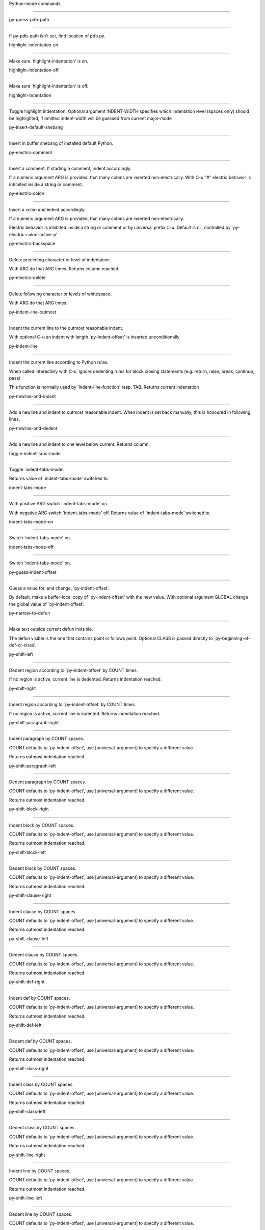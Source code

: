 Python-mode commands

====================

py-guess-pdb-path

-----------------

If py-pdb-path isn't set, find location of pdb.py. 

highlight-indentation-on

------------------------

Make sure `highlight-indentation' is on. 

highlight-indentation-off

-------------------------

Make sure `highlight-indentation' is off. 

highlight-indentation

---------------------

Toggle highlight indentation.
Optional argument INDENT-WIDTH specifies which indentation
level (spaces only) should be highlighted, if omitted
indent-width will be guessed from current major-mode

py-insert-default-shebang

-------------------------

Insert in buffer shebang of installed default Python. 

py-electric-comment

-------------------

Insert a comment. If starting a comment, indent accordingly.

If a numeric argument ARG is provided, that many colons are inserted
non-electrically.
With C-u "#" electric behavior is inhibited inside a string or comment.

py-electric-colon

-----------------

Insert a colon and indent accordingly.

If a numeric argument ARG is provided, that many colons are inserted
non-electrically.

Electric behavior is inhibited inside a string or
comment or by universal prefix C-u.
Default is nil, controlled by `py-electric-colon-active-p'

py-electric-backspace

---------------------

Delete preceding character or level of indentation.

With ARG do that ARG times.
Returns column reached. 

py-electric-delete

------------------

Delete following character or levels of whitespace.

With ARG do that ARG times. 

py-indent-line-outmost

----------------------

Indent the current line to the outmost reasonable indent.

With optional C-u an indent with length `py-indent-offset' is inserted unconditionally 

py-indent-line

--------------

Indent the current line according to Python rules.

When called interactivly with C-u, ignore dedenting rules for block closing statements
(e.g. return, raise, break, continue, pass)

This function is normally used by `indent-line-function' resp.
TAB.
Returns current indentation 

py-newline-and-indent

---------------------

Add a newline and indent to outmost reasonable indent.
When indent is set back manually, this is honoured in following lines. 

py-newline-and-dedent

---------------------

Add a newline and indent to one level below current.
Returns column. 

toggle-indent-tabs-mode

-----------------------

Toggle `indent-tabs-mode'.

Returns value of `indent-tabs-mode' switched to. 

indent-tabs-mode

----------------

With positive ARG switch `indent-tabs-mode' on.

With negative ARG switch `indent-tabs-mode' off.
Returns value of `indent-tabs-mode' switched to. 

indent-tabs-mode-on

-------------------

Switch `indent-tabs-mode' on. 

indent-tabs-mode-off

--------------------

Switch `indent-tabs-mode' on. 

py-guess-indent-offset

----------------------

Guess a value for, and change, `py-indent-offset'.

By default, make a buffer-local copy of `py-indent-offset' with the
new value.
With optional argument GLOBAL change the global value of `py-indent-offset'. 

py-narrow-to-defun

------------------

Make text outside current defun invisible.

The defun visible is the one that contains point or follows point.
Optional CLASS is passed directly to `py-beginning-of-def-or-class'.

py-shift-left

-------------

Dedent region according to `py-indent-offset' by COUNT times.

If no region is active, current line is dedented.
Returns indentation reached. 

py-shift-right

--------------

Indent region according to `py-indent-offset' by COUNT times.

If no region is active, current line is indented.
Returns indentation reached. 

py-shift-paragraph-right

------------------------

Indent paragraph by COUNT spaces.

COUNT defaults to `py-indent-offset',
use [universal-argument] to specify a different value.

Returns outmost indentation reached. 

py-shift-paragraph-left

-----------------------

Dedent paragraph by COUNT spaces.

COUNT defaults to `py-indent-offset',
use [universal-argument] to specify a different value.

Returns outmost indentation reached. 

py-shift-block-right

--------------------

Indent block by COUNT spaces.

COUNT defaults to `py-indent-offset',
use [universal-argument] to specify a different value.

Returns outmost indentation reached. 

py-shift-block-left

-------------------

Dedent block by COUNT spaces.

COUNT defaults to `py-indent-offset',
use [universal-argument] to specify a different value.

Returns outmost indentation reached. 

py-shift-clause-right

---------------------

Indent clause by COUNT spaces.

COUNT defaults to `py-indent-offset',
use [universal-argument] to specify a different value.

Returns outmost indentation reached. 

py-shift-clause-left

--------------------

Dedent clause by COUNT spaces.

COUNT defaults to `py-indent-offset',
use [universal-argument] to specify a different value.

Returns outmost indentation reached. 

py-shift-def-right

------------------

Indent def by COUNT spaces.

COUNT defaults to `py-indent-offset',
use [universal-argument] to specify a different value.

Returns outmost indentation reached. 

py-shift-def-left

-----------------

Dedent def by COUNT spaces.

COUNT defaults to `py-indent-offset',
use [universal-argument] to specify a different value.

Returns outmost indentation reached. 

py-shift-class-right

--------------------

Indent class by COUNT spaces.

COUNT defaults to `py-indent-offset',
use [universal-argument] to specify a different value.

Returns outmost indentation reached. 

py-shift-class-left

-------------------

Dedent class by COUNT spaces.

COUNT defaults to `py-indent-offset',
use [universal-argument] to specify a different value.

Returns outmost indentation reached. 

py-shift-line-right

-------------------

Indent line by COUNT spaces.

COUNT defaults to `py-indent-offset',
use [universal-argument] to specify a different value.

Returns outmost indentation reached. 

py-shift-line-left

------------------

Dedent line by COUNT spaces.

COUNT defaults to `py-indent-offset',
use [universal-argument] to specify a different value.

Returns outmost indentation reached. 

py-shift-statement-right

------------------------

Indent statement by COUNT spaces.

COUNT defaults to `py-indent-offset',
use [universal-argument] to specify a different value.

Returns outmost indentation reached. 

py-shift-statement-left

-----------------------

Dedent statement by COUNT spaces.

COUNT defaults to `py-indent-offset',
use [universal-argument] to specify a different value.

Returns outmost indentation reached. 

py-indent-region

----------------

Reindent a region of Python code.

The lines from the line containing the start of the current region up
to (but not including) the line containing the end of the region are
reindented.  If the first line of the region has a non-whitespace
character in the first column, the first line is left alone and the
rest of the region is reindented with respect to it.  Else the entire
region is reindented with respect to the (closest code or indenting
comment) statement immediately preceding the region.

This is useful when code blocks are moved or yanked, when enclosing
control structures are introduced or removed, or to reformat code
using a new value for the indentation offset.

If a numeric prefix argument is given, it will be used as the value of
the indentation offset.  Else the value of `py-indent-offset' will be
used.

Warning: The region must be consistently indented before this function
is called!  This function does not compute proper indentation from
scratch (that's impossible in Python), it merely adjusts the existing
indentation to be correct in context.

Warning: This function really has no idea what to do with
non-indenting comment lines, and shifts them as if they were indenting
comment lines.  Fixing this appears to require telepathy.

Special cases: whitespace is deleted from blank lines; continuation
lines are shifted by the same amount their initial line was shifted,
in order to preserve their relative indentation with respect to their
initial line; and comment lines beginning in column 1 are ignored.

py-beginning-of-paragraph-position

----------------------------------

Returns beginning of paragraph position. 

py-end-of-paragraph-position

----------------------------

Returns end of paragraph position. 

py-beginning-of-block-position

------------------------------

Returns beginning of block position. 

py-end-of-block-position

------------------------

Returns end of block position. 

py-beginning-of-clause-position

-------------------------------

Returns beginning of clause position. 

py-end-of-clause-position

-------------------------

Returns end of clause position. 

py-beginning-of-block-or-clause-position

----------------------------------------

Returns beginning of block-or-clause position. 

py-end-of-block-or-clause-position

----------------------------------

Returns end of block-or-clause position. 

py-beginning-of-def-position

----------------------------

Returns beginning of def position. 

py-end-of-def-position

----------------------

Returns end of def position. 

py-beginning-of-class-position

------------------------------

Returns beginning of class position. 

py-end-of-class-position

------------------------

Returns end of class position. 

py-beginning-of-def-or-class-position

-------------------------------------

Returns beginning of def-or-class position. 

py-end-of-def-or-class-position

-------------------------------

Returns end of def-or-class position. 

py-beginning-of-line-position

-----------------------------

Returns beginning of line position. 

py-end-of-line-position

-----------------------

Returns end of line position. 

py-beginning-of-statement-position

----------------------------------

Returns beginning of statement position. 

py-end-of-statement-position

----------------------------

Returns end of statement position. 

py-beginning-of-expression-position

-----------------------------------

Returns beginning of expression position. 

py-end-of-expression-position

-----------------------------

Returns end of expression position. 

py-beginning-of-minor-expression-position

-----------------------------------------

Returns beginning of minor-expression position. 

py-end-of-minor-expression-position

-----------------------------------

Returns end of minor-expression position. 

py-bounds-of-statement

----------------------

Returns bounds of statement at point.

With optional POSITION, a number, report bounds of statement at POSITION.
Returns a list, whose car is beg, cdr - end.

py-bounds-of-block

------------------

Returns bounds of block at point.

With optional POSITION, a number, report bounds of block at POSITION.
Returns a list, whose car is beg, cdr - end.

py-bounds-of-clause

-------------------

Returns bounds of clause at point.

With optional POSITION, a number, report bounds of clause at POSITION.
Returns a list, whose car is beg, cdr - end.

py-bounds-of-block-or-clause

----------------------------

Returns bounds of block-or-clause at point.

With optional POSITION, a number, report bounds of block-or-clause at POSITION.
Returns a list, whose car is beg, cdr - end.

py-bounds-of-def

----------------

Returns bounds of def at point.

With optional POSITION, a number, report bounds of def at POSITION.
Returns a list, whose car is beg, cdr - end.

py-bounds-of-class

------------------

Returns bounds of class at point.

With optional POSITION, a number, report bounds of class at POSITION.
Returns a list, whose car is beg, cdr - end.

py-bounds-of-region

-------------------

Returns bounds of region at point.

Returns a list, whose car is beg, cdr - end.

py-bounds-of-buffer

-------------------

Returns bounds of buffer at point.

With optional POSITION, a number, report bounds of buffer at POSITION.
Returns a list, whose car is beg, cdr - end.

py-bounds-of-expression

-----------------------

Returns bounds of expression at point.

With optional POSITION, a number, report bounds of expression at POSITION.
Returns a list, whose car is beg, cdr - end.

py-bounds-of-minor-expression

-----------------------------

Returns bounds of minor-expression at point.

With optional POSITION, a number, report bounds of minor-expression at POSITION.
Returns a list, whose car is beg, cdr - end.

py-bounds-of-declarations

-------------------------

Bounds of consecutive multitude of assigments resp. statements around point.

Indented same level, which don't open blocks.
Typically declarations resp. initialisations of variables following
a class or function definition.
See also py-bounds-of-statements 

py-beginning-of-declarations

----------------------------

Got to the beginning of assigments resp. statements in current level which don't open blocks.


py-end-of-declarations

----------------------

Got to the end of assigments resp. statements in current level which don't open blocks. 

py-declarations

---------------

Copy and mark assigments resp. statements in current level which don't open blocks or start with a keyword.

See also `py-statements', which is more general, taking also simple statements starting with a keyword. 

py-kill-declarations

--------------------

Delete variables declared in current level.

Store deleted variables in kill-ring 

py-bounds-of-statements

-----------------------

Bounds of consecutive multitude of statements around point.

Indented same level, which don't open blocks. 

py-beginning-of-statements

--------------------------

Got to the beginning of statements in current level which don't open blocks. 

py-end-of-statements

--------------------

Got to the end of statements in current level which don't open blocks. 

py-statements

-------------

Copy and mark simple statements in current level which don't open blocks.

More general than py-declarations, which would stop at keywords like a print-statement. 

py-kill-statements

------------------

Delete statements declared in current level.

Store deleted statements in kill-ring 

py-comment-region

-----------------

Like `comment-region' but uses double hash (`#') comment starter.

py-fill-paragraph

-----------------

Like M-q, but handle Python comments and strings.

If any of the current line is a comment, fill the comment or the
paragraph of it that point is in, preserving the comment's indentation
and initial `#'s.
If point is inside a string, narrow to that string and fill.


py-insert-super

---------------

Insert a function "super()" from current environment.

As example given in Python v3.1 documentation » The Python Standard Library »

class C(B):
    def method(self, arg):
        super().method(arg) # This does the same thing as:
                               # super(C, self).method(arg)

py-nesting-level

----------------

Accepts the output of `parse-partial-sexp'. 

py-compute-indentation

----------------------

Compute Python indentation.

When HONOR-BLOCK-CLOSE-P is non-nil, statements such as `return',
`raise', `break', `continue', and `pass' force one level of dedenting.

py-continuation-offset

----------------------

With numeric ARG different from 1 py-continuation-offset is set to that value; returns py-continuation-offset. 

py-indentation-of-statement

---------------------------

Returns the indenation of the statement at point. 

py-list-beginning-position

--------------------------

Return lists beginning position, nil if not inside.

Optional ARG indicates a start-position for `parse-partial-sexp'.

py-end-of-list-position

-----------------------

Return end position, nil if not inside.

Optional ARG indicates a start-position for `parse-partial-sexp'.

py-preceding-line-backslashed-p

-------------------------------

Return t if preceding line is a backslashed continuation line. 

py-current-line-backslashed-p

-----------------------------

Return t if current line is a backslashed continuation line. 

py-escaped

----------

Return t if char is preceded by an odd number of backslashes. 

py-in-triplequoted-string-p

---------------------------

Returns character address of start tqs-string, nil if not inside. 

py-in-string-p

--------------

Returns character address of start of string, nil if not inside. 

py-in-statement-p

-----------------

Returns list of beginning and end-position if inside.

Result is useful for booleans too: (when (py-in-statement-p)...)
will work.


py-beginning-of-expression-p

----------------------------

Returns position, if cursor is at the beginning of a expression, nil otherwise. 

py-beginning-of-partial-expression-p

------------------------------------

Returns position, if cursor is at the beginning of a expression, nil otherwise. 

py-beginning-of-statement-p

---------------------------

Returns position, if cursor is at the beginning of a statement, nil otherwise. 

py-statement-opens-block-p

--------------------------

Return position if the current statement opens a block
in stricter or wider sense.

For stricter sense specify regexp. 

py-statement-opens-clause-p

---------------------------

Return position if the current statement opens block or clause. 

py-statement-opens-block-or-clause-p

------------------------------------

Return position if the current statement opens block or clause. 

py-statement-opens-class-p

--------------------------

Return `t' if the statement opens a functions or class definition, nil otherwise. 

py-statement-opens-def-p

------------------------

Return `t' if the statement opens a functions or class definition, nil otherwise. 

py-statement-opens-def-or-class-p

---------------------------------

Return `t' if the statement opens a functions or class definition, nil otherwise. 

py-current-defun

----------------

Go to the outermost method or class definition in current scope.

Python value for `add-log-current-defun-function'.
This tells add-log.el how to find the current function/method/variable.
Returns name of class or methods definition, if found, nil otherwise.

See customizable variables `py-current-defun-show' and `py-current-defun-delay'.

py-sort-imports

---------------

Sort multiline imports.

Put point inside the parentheses of a multiline import and hit
M-x py-sort-imports to sort the imports lexicographically

empty-line-p

------------

Returns t if cursor is at an line with nothing but whitespace-characters, nil otherwise.

py-count-lines

--------------

Count lines in buffer, optional without given boundaries.
Ignores common region.

See http://debbugs.gnu.org/cgi/bugreport.cgi?bug=7115

py-which-function

-----------------

Return the name of the function or class, if curser is in, return nil otherwise. 

py-beginning-of-block

---------------------

Looks up for nearest opening block, i.e. compound statement

Returns position reached, if any, nil otherwise.

Referring python program structures see for example:
http://docs.python.org/reference/compound_stmts.html

py-beginning-of-if-block

------------------------

Looks up for nearest opening if-block, i.e. compound statement

Returns position reached, if any, nil otherwise.

Referring python program structures see for example:
http://docs.python.org/reference/compound_stmts.html

py-beginning-of-try-block

-------------------------

Looks up for nearest opening try-block, i.e. compound statement.

Returns position reached, if any, nil otherwise.

Referring python program structures see for example:
http://docs.python.org/reference/compound_stmts.html

py-end-of-block

---------------

Go to the end of a compound statement.

Returns position reached, if any, nil otherwise.

Referring python program structures see for example:
http://docs.python.org/reference/compound_stmts.html

py-beginning-of-block-or-clause

-------------------------------

Looks up for nearest opening clause or block.

With universal argument looks for next compound statements
i.e. blocks only.

Returns position reached, if any, nil otherwise.

Referring python program structures see for example:
http://docs.python.org/reference/compound_stmts.html

py-end-of-block-or-clause

-------------------------

Without arg, go to the end of a compound statement.

With arg , move point to end of clause at point.
Returns position reached, if any, nil otherwise.

Referring python program structures see for example:
http://docs.python.org/reference/compound_stmts.html

py-beginning-of-class

---------------------

Move point to start of next `class'.

See also `py-beginning-of-def-or-class'.
Returns position reached, if any, nil otherwise.

py-end-of-class

---------------

Move point beyond next method definition.

Returns position reached, if any, nil otherwise.

py-beginning-of-clause

----------------------

Looks up for nearest opening clause, i.e. a compound statements
subform.

Returns position reached, if any, nil otherwise.

Referring python program structures see for example:
http://docs.python.org/reference/compound_stmts.html

py-end-of-clause

----------------

Without arg, go to the end of a compound statement.

With arg , move point to end of clause at point.

Returns position reached, if any, nil otherwise.

Referring python program structures see for example:
http://docs.python.org/reference/compound_stmts.html

py-beginning-of-def

-------------------

Move point to start of `def'.

Returns position reached, if any, nil otherwise 

py-end-of-def

-------------

Move point beyond next method definition.

Returns position reached, if any, nil otherwise.

py-beginning-of-def-or-class

----------------------------

Move point to start of `def' or `class', whatever is next.

With optional universal arg CLASS, move to the beginn of class definition.
Returns position reached, if any, nil otherwise 

py-end-of-def-or-class

----------------------

Move point beyond next `def' or `class' definition.

With optional universal arg, move to the end of class exclusively.
Returns position reached, if any, nil otherwise.

py-beginning-of-expression

--------------------------

Go to the beginning of a compound python expression.

A a compound python expression might be concatenated by "." operator, thus composed by minor python expressions.

Expression here is conceived as the syntactical component of a statement in Python. See http://docs.python.org/reference
Operators however are left aside resp. limit py-expression designed for edit-purposes.


py-end-of-expression

--------------------

Go to the end of a compound python expression.

A a compound python expression might be concatenated by "." operator, thus composed by minor python expressions.

Expression here is conceived as the syntactical component of a statement in Python. See http://docs.python.org/reference

Operators however are left aside resp. limit py-expression designed for edit-purposes. 

py-beginning-of-partial-expression

----------------------------------

Go to the beginning of a minor python expression.

"." operators delimit a minor expression on their level.
Expression here is conceived as the syntactical component of a statement in Python. See http://docs.python.org/reference
Operators however are left aside resp. limit py-expression designed for edit-purposes. 

py-end-of-partial-expression

----------------------------

Go to the end of a minor python expression.

"." operators delimit a minor expression on their level.
Expression here is conceived as the syntactical component of a statement in Python. See http://docs.python.org/reference
Operators however are left aside resp. limit py-expression designed for edit-purposes. 

py-beginning-of-statement

-------------------------

Go to the initial line of a simple statement.

For beginning of compound statement use py-beginning-of-block.
For beginning of clause py-beginning-of-clause.

Referring python program structures see for example:
http://docs.python.org/reference/compound_stmts.html


py-end-of-statement

-------------------

Go to the last char of current statement.

To go just beyond the final line of the current statement, use `py-down-statement-lc'. 

py-goto-statement-below

-----------------------

Goto beginning of next statement. 

py-mark-expression

------------------

Mark expression at point.

Returns beginning and end positions of marked area, a cons. 

py-mark-partial-expression

--------------------------

Mark partial-expression at point.

Returns beginning and end positions of marked area, a cons.
"." operators delimit a partial-expression expression on it's level, that's the difference to compound expressions. 

py-mark-statement

-----------------

Mark statement at point.

Returns beginning and end positions of marked area, a cons. 

py-mark-block

-------------

Mark block at point.

Returns beginning and end positions of marked area, a cons. 

py-mark-block-or-clause

-----------------------

Mark block-or-clause at point.

Returns beginning and end positions of marked area, a cons. 

py-mark-def-or-class

--------------------

Mark def-or-class at point.

With universal argument or `py-mark-decorators' set to `t' decorators are marked too.
Returns beginning and end positions of marked area, a cons.

py-mark-class

-------------

Mark class at point.

With universal argument or `py-mark-decorators' set to `t' decorators are marked too.
Returns beginning and end positions of marked area, a cons.

py-mark-def

-----------

Mark def at point.

With universal argument or `py-mark-decorators' set to `t' decorators are marked too.
Returns beginning and end positions of marked area, a cons.

py-mark-clause

--------------

Mark clause at point.

Returns beginning and end positions of marked area, a cons. 

py-beginning-of-decorator

-------------------------

Go to the beginning of a decorator.

Returns position if succesful 

py-end-of-decorator

-------------------

Go to the end of a decorator.

Returns position if succesful 

py-copy-expression

------------------

Mark expression at point.

Returns beginning and end positions of marked area, a cons. 

py-copy-partial-expression

--------------------------

Mark partial-expression at point.

Returns beginning and end positions of marked area, a cons.

"." operators delimit a partial-expression expression on it's level, that's the difference to compound expressions.

Given the function below, `py-partial-expression'
called at pipe symbol would copy and return:

def usage():
    print """Usage: %s
    ....""" % (
        os.path.basename(sys.argv[0]))
------------|-------------------------
==> path

        os.path.basename(sys.argv[0]))
------------------|-------------------
==> basename(sys.argv[0]))

        os.path.basename(sys.argv[0]))
--------------------------|-----------
==> sys

        os.path.basename(sys.argv[0]))
------------------------------|-------
==> argv[0]

while `py-expression' would copy and return

(
 os.path.basename(sys.argv[0]))

;;;;;

Also for existing commands a shorthand is defined:

(defalias 'py-statement 'py-copy-statement)

py-copy-statement

-----------------

Mark statement at point.

Returns beginning and end positions of marked area, a cons. 

py-copy-block

-------------

Mark block at point.

Returns beginning and end positions of marked area, a cons. 

py-copy-block-or-clause

-----------------------

Mark block-or-clause at point.

Returns beginning and end positions of marked area, a cons. 

py-copy-def

-----------

Mark def at point.

With universal argument or `py-mark-decorators' set to `t' decorators are copied too.
Returns beginning and end positions of marked area, a cons.

py-copy-def-or-class

--------------------

Mark def-or-class at point.

With universal argument or `py-mark-decorators' set to `t' decorators are copied too.
Returns beginning and end positions of marked area, a cons.

py-copy-class

-------------

Mark class at point.

With universal argument or `py-mark-decorators' set to `t' decorators are copied too.
Returns beginning and end positions of marked area, a cons.

py-copy-clause

--------------

Mark clause at point.
  Returns beginning and end positions of marked area, a cons. 

py-kill-expression

------------------

Delete expression at point.
  Stores data in kill ring. Might be yanked back using `C-y'. 

py-kill-partial-expression

--------------------------

Delete partial-expression at point.
  Stores data in kill ring. Might be yanked back using `C-y'.

"." operators delimit a partial-expression expression on it's level, that's the difference to compound expressions.

py-kill-statement

-----------------

Delete statement at point.

Stores data in kill ring. Might be yanked back using `C-y'. 

py-kill-block

-------------

Delete block at point.

Stores data in kill ring. Might be yanked back using `C-y'. 

py-kill-block-or-clause

-----------------------

Delete block-or-clause at point.

Stores data in kill ring. Might be yanked back using `C-y'. 

py-kill-def-or-class

--------------------

Delete def-or-class at point.

Stores data in kill ring. Might be yanked back using `C-y'. 

py-kill-class

-------------

Delete class at point.

Stores data in kill ring. Might be yanked back using `C-y'. 

py-kill-def

-----------

Delete def at point.

Stores data in kill ring. Might be yanked back using `C-y'. 

py-kill-clause

--------------

Delete clause at point.

Stores data in kill ring. Might be yanked back using `C-y'. 

py-forward-line

---------------

Goes to end of line after forward move.

Travels right-margin comments. 

py-beginning-of-comment

-----------------------

Go to the beginning of current line's comment, if any. 

py-leave-comment-or-string-backward

-----------------------------------

If inside a comment or string, leave it backward. 

py-beginning-of-list-pps

------------------------

Go to the beginning of a list.
Optional ARG indicates a start-position for `parse-partial-sexp'.
Return beginning position, nil if not inside.

py-down-block-lc

----------------

Goto beginning of line following end of block.

Returns position reached, if successful, nil otherwise.

"-lc" stands for "left-corner" - a complementary command travelling left, whilst `py-end-of-block' stops at right corner.

See also `py-down-block': down from current definition to next beginning of block below. 

py-down-clause-lc

-----------------

Goto beginning of line following end of clause.

Returns position reached, if successful, nil otherwise.

"-lc" stands for "left-corner" - a complementary command travelling left, whilst `py-end-of-clause' stops at right corner.

See also `py-down-clause': down from current definition to next beginning of clause below. 

py-down-def-lc

--------------

Goto beginning of line following end of def.

Returns position reached, if successful, nil otherwise.

"-lc" stands for "left-corner" - a complementary command travelling left, whilst `py-end-of-def' stops at right corner.

See also `py-down-def': down from current definition to next beginning of def below. 

py-down-class-lc

----------------

Goto beginning of line following end of class.

Returns position reached, if successful, nil otherwise.

"-lc" stands for "left-corner" - a complementary command travelling left, whilst `py-end-of-class' stops at right corner.

See also `py-down-class': down from current definition to next beginning of class below. 

py-down-statement-lc

--------------------

Goto beginning of line following end of statement.

Returns position reached, if successful, nil otherwise.

"-lc" stands for "left-corner" - a complementary command travelling left, whilst `py-end-of-statement' stops at right corner.

See also `py-down-statement': down from current definition to next beginning of statement below. 

py-down-statement

-----------------

Go to the beginning of next statement below in buffer.

Returns indentation if statement found, nil otherwise. 

py-down-block

-------------

Go to the beginning of next block below in buffer.

Returns indentation if block found, nil otherwise. 

py-down-clause

--------------

Go to the beginning of next clause below in buffer.

Returns indentation if clause found, nil otherwise. 

py-down-block-or-clause

-----------------------

Go to the beginning of next block-or-clause below in buffer.

Returns indentation if block-or-clause found, nil otherwise. 

py-down-def

-----------

Go to the beginning of next function definition below in buffer.

Returns indentation if found, nil otherwise. 

py-down-class

-------------

Go to the beginning of next class below in buffer.

Returns indentation if class found, nil otherwise. 

py-down-def-or-class

--------------------

Go to the beginning of next def-or-class below in buffer.

Returns indentation if def-or-class found, nil otherwise. 

py-forward-into-nomenclature

----------------------------

Move forward to end of a nomenclature section or word.

With C-u (programmatically, optional argument ARG), do it that many times.

A `nomenclature' is a fancy way of saying AWordWithMixedCaseNotUnderscores.

py-backward-into-nomenclature

-----------------------------

Move backward to beginning of a nomenclature section or word.

With optional ARG, move that many times.  If ARG is negative, move
forward.

A `nomenclature' is a fancy way of saying AWordWithMixedCaseNotUnderscores.

match-paren

-----------

Go to the matching brace, bracket or parenthesis if on its counterpart.

Otherwise insert the character, the key is assigned to, here `%'.
With universal arg  insert a `%'. 

py-toggle-execute-keep-temporary-file-p

---------------------------------------

Toggle py-execute-keep-temporary-file-p 

py-guess-default-python

-----------------------

Defaults to "python", if guessing didn't succeed. 

py-set-shell-completion-environment

-----------------------------------

Sets `...-completion-command-string' and `py-complete-function'. 

py-set-ipython-completion-command-string

----------------------------------------

Set and return `ipython-completion-command-string'. 

py-set-python-shell-keys

------------------------

 

py-shell-dedicated

------------------

Start an interactive Python interpreter in another window.

With optional C-u user is prompted by
`py-choose-shell' for command and options to pass to the Python
interpreter.


py-shell

--------

Start an interactive Python interpreter in another window.

With optional C-u user is prompted by
`py-choose-shell' for command and options to pass to the Python
interpreter.
Returns variable `py-process-name' used by function `get-process'.
Optional string PYSHELLNAME overrides default `py-shell-name'.
Optional symbol SWITCH ('switch/'noswitch) precedes `py-shell-switch-buffers-on-execute'


python

------

Start an Python interpreter.

Optional C-u prompts for options to pass to the Python interpreter. See `py-python-command-args'.
   Optional DEDICATED SWITCH are provided for use from programs. 

ipython

-------

Start an IPython interpreter.

Optional C-u prompts for options to pass to the IPython interpreter. See `py-python-command-args'.
   Optional DEDICATED SWITCH are provided for use from programs. 

python3

-------

Start an Python3 interpreter.

Optional C-u prompts for options to pass to the Python3 interpreter. See `py-python-command-args'.
   Optional DEDICATED SWITCH are provided for use from programs. 

python2

-------

Start an Python2 interpreter.

Optional C-u prompts for options to pass to the Python2 interpreter. See `py-python-command-args'.
   Optional DEDICATED SWITCH are provided for use from programs. 

python2\.7

----------

Start an Python2.7 interpreter.

Optional C-u prompts for options to pass to the Python2.7 interpreter. See `py-python-command-args'.
   Optional DEDICATED SWITCH are provided for use from programs. 

jython

------

Start an Jython interpreter.

Optional C-u prompts for options to pass to the Jython interpreter. See `py-python-command-args'.
   Optional DEDICATED SWITCH are provided for use from programs. 

python3\.2

----------

Start an Python3.2 interpreter.

Optional C-u prompts for options to pass to the Python3.2 interpreter. See `py-python-command-args'.
   Optional DEDICATED SWITCH are provided for use from programs. 

python-dedicated

----------------

Start an unique Python interpreter in another window.

Optional C-u prompts for options to pass to the Python interpreter. See `py-python-command-args'.

ipython-dedicated

-----------------

Start an unique IPython interpreter in another window.

Optional C-u prompts for options to pass to the IPython interpreter. See `py-python-command-args'.

python3-dedicated

-----------------

Start an unique Python3 interpreter in another window.

Optional C-u prompts for options to pass to the Python3 interpreter. See `py-python-command-args'.

python2-dedicated

-----------------

Start an unique Python2 interpreter in another window.

Optional C-u prompts for options to pass to the Python2 interpreter. See `py-python-command-args'.

python2\.7-dedicated

--------------------

Start an unique Python2.7 interpreter in another window.

Optional C-u prompts for options to pass to the Python2.7 interpreter. See `py-python-command-args'.

jython-dedicated

----------------

Start an unique Jython interpreter in another window.

Optional C-u prompts for options to pass to the Jython interpreter. See `py-python-command-args'.

python3\.2-dedicated

--------------------

Start an unique Python3.2 interpreter in another window.

Optional C-u prompts for options to pass to the Python3.2 interpreter. See `py-python-command-args'.

python-switch

-------------

Switch to Python interpreter in another window.

Optional C-u prompts for options to pass to the Python interpreter. See `py-python-command-args'.

ipython-switch

--------------

Switch to IPython interpreter in another window.

Optional C-u prompts for options to pass to the IPython interpreter. See `py-python-command-args'.

python3-switch

--------------

Switch to Python3 interpreter in another window.

Optional C-u prompts for options to pass to the Python3 interpreter. See `py-python-command-args'.

python2-switch

--------------

Switch to Python2 interpreter in another window.

Optional C-u prompts for options to pass to the Python2 interpreter. See `py-python-command-args'.

python2\.7-switch

-----------------

Switch to Python2.7 interpreter in another window.

Optional C-u prompts for options to pass to the Python2.7 interpreter. See `py-python-command-args'.

jython-switch

-------------

Switch to Jython interpreter in another window.

Optional C-u prompts for options to pass to the Jython interpreter. See `py-python-command-args'.

python3\.2-switch

-----------------

Switch to Python3.2 interpreter in another window.

Optional C-u prompts for options to pass to the Python3.2 interpreter. See `py-python-command-args'.

python-no-switch

----------------

Open an Python interpreter in another window, but do not switch to it.

Optional C-u prompts for options to pass to the Python interpreter. See `py-python-command-args'.

ipython-no-switch

-----------------

Open an IPython interpreter in another window, but do not switch to it.

Optional C-u prompts for options to pass to the IPython interpreter. See `py-python-command-args'.

python3-no-switch

-----------------

Open an Python3 interpreter in another window, but do not switch to it.

Optional C-u prompts for options to pass to the Python3 interpreter. See `py-python-command-args'.

python2-no-switch

-----------------

Open an Python2 interpreter in another window, but do not switch to it.

Optional C-u prompts for options to pass to the Python2 interpreter. See `py-python-command-args'.

python2\.7-no-switch

--------------------

Open an Python2.7 interpreter in another window, but do not switch to it.

Optional C-u prompts for options to pass to the Python2.7 interpreter. See `py-python-command-args'.

jython-no-switch

----------------

Open an Jython interpreter in another window, but do not switch to it.

Optional C-u prompts for options to pass to the Jython interpreter. See `py-python-command-args'.

python3\.2-no-switch

--------------------

Open an Python3.2 interpreter in another window, but do not switch to it.

Optional C-u prompts for options to pass to the Python3.2 interpreter. See `py-python-command-args'.

python-switch-dedicated

-----------------------

Switch to an unique Python interpreter in another window.

Optional C-u prompts for options to pass to the Python interpreter. See `py-python-command-args'.

ipython-switch-dedicated

------------------------

Switch to an unique IPython interpreter in another window.

Optional C-u prompts for options to pass to the IPython interpreter. See `py-python-command-args'.

python3-switch-dedicated

------------------------

Switch to an unique Python3 interpreter in another window.

Optional C-u prompts for options to pass to the Python3 interpreter. See `py-python-command-args'.

python2-switch-dedicated

------------------------

Switch to an unique Python2 interpreter in another window.

Optional C-u prompts for options to pass to the Python2 interpreter. See `py-python-command-args'.

python2\.7-switch-dedicated

---------------------------

Switch to an unique Python2.7 interpreter in another window.

Optional C-u prompts for options to pass to the Python2.7 interpreter. See `py-python-command-args'.

jython-switch-dedicated

-----------------------

Switch to an unique Jython interpreter in another window.

Optional C-u prompts for options to pass to the Jython interpreter. See `py-python-command-args'.

python3\.2-switch-dedicated

---------------------------

Switch to an unique Python3.2 interpreter in another window.

Optional C-u prompts for options to pass to the Python3.2 interpreter. See `py-python-command-args'.

py-which-execute-file-command

-----------------------------

Return the command appropriate to Python version.

Per default it's "(format "execfile(r'%s') # PYTHON-MODE\n" filename)" for Python 2 series.

py-execute-region-no-switch

---------------------------

Send the region to a Python interpreter.

Ignores setting of `py-shell-switch-buffers-on-execute', buffer with region stays current.
 

py-execute-region-switch

------------------------

Send the region to a Python interpreter.

Ignores setting of `py-shell-switch-buffers-on-execute', output-buffer will being switched to.


py-execute-region

-----------------

Send the region to a Python interpreter.

When called with M-x univeral-argument, execution through `default-value' of `py-shell-name' is forced.
When called with M-x univeral-argument followed by a number different from 4 and 1, user is prompted to specify a shell. This might be the name of a system-wide shell or include the path to a virtual environment.

When called from a programm, it accepts a string specifying a shell which will be forced upon execute as argument.

Optional arguments DEDICATED (boolean) and SWITCH (symbols 'noswitch/'switch)


py-execute-region-default

-------------------------

Send the region to the systems default Python interpreter.
See also `py-execute-region'. 

py-execute-region-dedicated

---------------------------

Get the region processed by an unique Python interpreter.

When called with M-x univeral-argument, execution through `default-value' of `py-shell-name' is forced.
When called with M-x univeral-argument followed by a number different from 4 and 1, user is prompted to specify a shell. This might be the name of a system-wide shell or include the path to a virtual environment.

When called from a programm, it accepts a string specifying a shell which will be forced upon execute as argument. 

py-execute-region-default-dedicated

-----------------------------------

Send the region to an unique shell of systems default Python. 

py-execute-string

-----------------

Send the argument STRING to a Python interpreter.

See also `py-execute-region'. 

py-execute-string-dedicated

---------------------------

Send the argument STRING to an unique Python interpreter.

See also `py-execute-region'. 

py-shell-command-on-region

--------------------------

Execute region in a shell.

Avoids writing to temporary files.

Caveat: Can't be used for expressions containing
Unicode strings like u'\xA9' 

py-ipython-shell-command-on-region

----------------------------------

Execute region in a shell.

Avoids writing to temporary files.

Caveat: Can't be used for expressions containing
Unicode strings like u'\xA9' 

py-send-region-ipython

----------------------

Execute the region through an ipython shell. 

ipython-send-and-indent

-----------------------

Send the current line to IPython, and calculate the indentation for
the next line.

py-execute-region-in-shell

--------------------------

Execute the region in a Python shell. 

py-fetch-py-master-file

-----------------------

Lookup if a `py-master-file' is specified.

See also doku of variable `py-master-file' 

py-execute-import-or-reload

---------------------------

Import the current buffer's file in a Python interpreter.

If the file has already been imported, then do reload instead to get
the latest version.

If the file's name does not end in ".py", then do execfile instead.

If the current buffer is not visiting a file, do `py-execute-buffer'
instead.

If the file local variable `py-master-file' is non-nil, import or
reload the named file instead of the buffer's file.  The file may be
saved based on the value of `py-execute-import-or-reload-save-p'.

See also `M-x py-execute-region'.

This may be preferable to `M-x py-execute-buffer' because:

 - Definitions stay in their module rather than appearing at top
   level, where they would clutter the global namespace and not affect
   uses of qualified names (MODULE.NAME).

 - The Python debugger gets line number information about the functions.

py-execute-buffer-dedicated

---------------------------

Send the contents of the buffer to a unique Python interpreter.

If the file local variable `py-master-file' is non-nil, execute the
named file instead of the buffer's file.

If a clipping restriction is in effect, only the accessible portion of the buffer is sent. A trailing newline will be supplied if needed.

With M-x univeral-argument user is prompted to specify another then default shell.
See also `M-x py-execute-region'. 

py-execute-buffer-switch

------------------------

Send the contents of the buffer to a Python interpreter and switches to output.

If the file local variable `py-master-file' is non-nil, execute the
named file instead of the buffer's file.
If there is a *Python* process buffer, it is used.
If a clipping restriction is in effect, only the accessible portion of the buffer is sent. A trailing newline will be supplied if needed.

With M-x univeral-argument user is prompted to specify another then default shell.
See also `M-x py-execute-region'. 

py-execute-buffer-dedicated-switch

----------------------------------

Send the contents of the buffer to an unique Python interpreter.

Ignores setting of `py-shell-switch-buffers-on-execute'.
If the file local variable `py-master-file' is non-nil, execute the
named file instead of the buffer's file.

If a clipping restriction is in effect, only the accessible portion of the buffer is sent. A trailing newline will be supplied if needed.

With M-x univeral-argument user is prompted to specify another then default shell.
See also `M-x py-execute-region'. 

py-execute-buffer

-----------------

Send the contents of the buffer to a Python interpreter.

If the file local variable `py-master-file' is non-nil, execute the
named file instead of the buffer's file.
If there is a *Python* process buffer, it is used.
If a clipping restriction is in effect, only the accessible portion of the buffer is sent. A trailing newline will be supplied if needed.

With M-x univeral-argument user is prompted to specify another then default shell.

When called from a programm, it accepts a string specifying a shell which will be forced upon execute as argument.

Optional arguments DEDICATED (boolean) and SWITCH (symbols 'noswitch/'switch) 

py-execute-buffer-no-switch

---------------------------

Send the contents of the buffer to a Python interpreter but don't switch to output.

If the file local variable `py-master-file' is non-nil, execute the
named file instead of the buffer's file.
If there is a *Python* process buffer, it is used.
If a clipping restriction is in effect, only the accessible portion of the buffer is sent. A trailing newline will be supplied if needed.

With M-x univeral-argument user is prompted to specify another then default shell.
See also `M-x py-execute-region'. 

py-execute-defun

----------------

Send the current defun (class or method) to the inferior Python process.

py-process-file

---------------

Process "python filename".

Optional OUTPUT-BUFFER and ERROR-BUFFER might be given. 

py-exec-execfile-region

-----------------------

Execute the region in a Python interpreter. 

py-exec-execfile

----------------

Process "python filename",
Optional OUTPUT-BUFFER and ERROR-BUFFER might be given.')


py-execute-block

----------------

Send python-form at point as is to Python interpreter. 

py-execute-block-or-clause

--------------------------

Send python-form at point as is to Python interpreter. 

py-execute-class

----------------

Send python-form at point as is to Python interpreter. 

py-execute-clause

-----------------

Send python-form at point as is to Python interpreter. 

py-execute-def

--------------

Send python-form at point as is to Python interpreter. 

py-execute-def-or-class

-----------------------

Send python-form at point as is to Python interpreter. 

py-execute-expression

---------------------

Send python-form at point as is to Python interpreter. 

py-execute-partial-expression

-----------------------------

Send python-form at point as is to Python interpreter. 

py-execute-statement

--------------------

Send python-form at point as is to Python interpreter. 

py-execute-file

---------------



py-down-exception

-----------------

Go to the next line down in the traceback.

With M-x univeral-argument (programmatically, optional argument
BOTTOM), jump to the bottom (innermost) exception in the exception
stack.

py-up-exception

---------------

Go to the previous line up in the traceback.

With C-u (programmatically, optional argument TOP)
jump to the top (outermost) exception in the exception stack.

py-output-buffer-filter

-----------------------

Clear output buffer from py-shell-input prompt etc. 

py-send-string

--------------

Evaluate STRING in inferior Python process.

py-pdbtrack-toggle-stack-tracking

---------------------------------

Set variable `py-pdbtrack-do-tracking-p'. 

turn-on-pdbtrack

----------------



turn-off-pdbtrack

-----------------



py-fetch-docu

-------------

Lookup in current buffer for the doku for the symbol at point.

Useful for newly defined symbol, not known to python yet. 

py-find-imports

---------------

Find top-level imports, updating `python-imports'.

python-find-imports

-------------------

Find top-level imports, updating `python-imports'.

py-describe-symbol

------------------

Print help on symbol at point. 

py-describe-mode

----------------

Dump long form of Python-mode docs.

py-find-function

----------------

Find source of definition of function NAME.

Interactively, prompt for name.

py-update-imports

-----------------

Returns `python-imports'.

Imports done are displayed in message buffer. 

py-indent-forward-line

----------------------

Indent and move one line forward to next indentation.
Returns column of line reached.

If `py-kill-empty-line' is non-nil, delete an empty line.
When closing a form, use py-close-block et al, which will move and indent likewise.
With M-x universal argument just indent.


py-dedent-forward-line

----------------------

Dedent line and move one line forward. 

py-dedent

---------

Dedent line according to `py-indent-offset'.

With arg, do it that many times.
If point is between indent levels, dedent to next level.
Return indentation reached, if dedent done, nil otherwise.

Affected by `py-dedent-keep-relative-column'. 

py-close-def

------------

Set indent level to that of beginning of function definition.

If final line isn't empty and `py-close-block-provides-newline' non-nil, insert a newline. 

py-close-class

--------------

Set indent level to that of beginning of class definition.

If final line isn't empty and `py-close-block-provides-newline' non-nil, insert a newline. 

py-close-clause

---------------

Set indent level to that of beginning of clause definition.

If final line isn't empty and `py-close-block-provides-newline' non-nil, insert a newline. 

py-close-block

--------------

Set indent level to that of beginning of block definition.

If final line isn't empty and `py-close-block-provides-newline' non-nil, insert a newline. 

py-class-at-point

-----------------

Return class definition as string.

With interactive call, send it to the message buffer too. 

py-match-paren

--------------

Go to the matching brace, bracket or parenthesis if on its counterpart.

Otherwise insert the character, the key is assigned to, here `%'.
With universal arg  insert a `%'. 

eva

---

Put "eval(...)" forms around strings at point. 

pst-here

--------

Kill previous "pdb.set_trace()" and insert it at point. 

py-printform-insert

-------------------

Inserts a print statement out of current `(car kill-ring)' by default, inserts ARG instead if delivered. 

py-line-to-printform-python2

----------------------------

Transforms the item on current in a print statement. 

py-switch-imenu-index-function

------------------------------

For development only. Good old renamed `py-imenu-create-index'-function hangs with medium size files already. Working `py-imenu-create-index-new' is active by default.

Switch between classic index machine `py-imenu-create-index'-function and new `py-imenu-create-index-new'.

The former may provide a more detailed report, thus delivering two different index-machines is considered. 

py-completion-at-point

----------------------



py-choose-shell-by-shebang

--------------------------

Choose shell by looking at #! on the first line.

Returns the specified Python resp. Jython shell command name. 

py-which-python

---------------

Returns version of Python of current environment, a number. 

py-python-current-environment

-----------------------------

Returns path of current Python installation. 

py-switch-shells

----------------

Toggles between the interpreter customized in `py-shell-toggle-1' resp. `py-shell-toggle-2'. Was hard-coded CPython and Jython in earlier versions, now starts with Python2 and Python3 by default.

ARG might be a python-version string to set to.

C-u `py-toggle-shells' prompts to specify a reachable Python command.
C-u followed by numerical arg 2 or 3, `py-toggle-shells' opens a respective Python shell.
C-u followed by numerical arg 5 opens a Jython shell.

Should you need more shells to select, extend this command by adding inside the first cond:

                    ((eq NUMBER (prefix-numeric-value arg))
                     "MY-PATH-TO-SHELL")


py-choose-shell

---------------

Return an appropriate executable as a string.

Returns nil, if no executable found.

This does the following:
 - look for an interpreter with `py-choose-shell-by-shebang'
 - examine imports using `py-choose-shell-by-import'
 - if not successful, return default value of `py-shell-name'

When interactivly called, messages the shell name, Emacs would in the given circtumstances.

To change the default Python interpreter, use `py-switch-shell'.


py-load-pymacs

--------------

Load Pymacs as delivered with python-mode.el.

Pymacs has been written by François Pinard and many others.
See original source: http://pymacs.progiciels-bpi.ca

py-guess-py-install-directory

-----------------------------



py-set-load-path

----------------

Include needed subdirs of python-mode directory. 

py-def-or-class-beginning-position

----------------------------------

Returns beginning position of function or class definition. 

py-def-or-class-end-position

----------------------------

Returns end position of function or class definition. 

py-statement-beginning-position

-------------------------------

Returns beginning position of statement. 

py-statement-end-position

-------------------------

Returns end position of statement. 

py-current-indentation

----------------------

Returns beginning position of code in line. 

py-version

----------

Echo the current version of `python-mode' in the minibuffer.

run-python

----------

Run an inferior Python process, input and output via buffer *Python*.

CMD is the Python command to run.  NOSHOW non-nil means don't
show the buffer automatically.

Interactively, a prefix arg means to prompt for the initial
Python command line (default is `python-command').

A new process is started if one isn't running attached to
`python-buffer', or if called from Lisp with non-nil arg NEW.
Otherwise, if a process is already running in `python-buffer',
switch to that buffer.

This command runs the hook `inferior-python-mode-hook' after
running `comint-mode-hook'.  Type C-h m in the
process buffer for a list of commands.

By default, Emacs inhibits the loading of Python modules from the
current working directory, for security reasons.  To disable this
behavior, change `python-remove-cwd-from-path' to nil.

py-send-region

--------------

Send the region to the inferior Python process.

py-send-buffer

--------------

Send the current buffer to the inferior Python process.

py-switch-to-python

-------------------

Switch to the Python process buffer, maybe starting new process.

With prefix arg, position cursor at end of buffer.

py-send-region-and-go

---------------------

Send the region to the inferior Python process.

Then switch to the process buffer.

py-load-file

------------

Load a Python file FILE-NAME into the inferior Python process.

If the file has extension `.py' import or reload it as a module.
Treating it as a module keeps the global namespace clean, provides
function location information for debugging, and supports users of
module-qualified names.

py-set-proc

-----------

Set the default value of `python-buffer' to correspond to this buffer.

If the current buffer has a local value of `python-buffer', set the
default (global) value to that.  The associated Python process is
the one that gets input from M-x py-send-region et al when used
in a buffer that doesn't have a local value of `python-buffer'.

python-send-string

------------------

Evaluate STRING in inferior Python process.

py-shell-complete

-----------------

Complete word before point, if any. Otherwise insert TAB. 

ipython-complete

----------------

Complete the python symbol before point.

Returns the completed symbol, a string, if successful, nil otherwise.

py-pychecker-run

----------------

*Run pychecker (default on the file currently visited).

virtualenv-current

------------------

barfs the current activated virtualenv

virtualenv-activate

-------------------

Activate the virtualenv located in DIR

virtualenv-deactivate

---------------------

Deactivate the current virtual enviroment

virtualenv-workon

-----------------

Issue a virtualenvwrapper-like virtualenv-workon command

py-toggle-local-default-use

---------------------------



py-execute-statement-python

---------------------------

Send statement at point to Python interpreter. 

py-execute-statement-python-switch

----------------------------------

Send statement at point to Python interpreter. 

py-execute-statement-python-noswitch

------------------------------------

Send statement at point to Python interpreter. 

py-execute-statement-python-dedicated

-------------------------------------

Send statement at point to Python interpreter. 

py-execute-statement-python-dedicated-switch

--------------------------------------------

Send statement at point to Python interpreter. 

py-execute-statement-ipython

----------------------------

Send statement at point to IPython interpreter. 

py-execute-statement-ipython-switch

-----------------------------------

Send statement at point to IPython interpreter. 

py-execute-statement-ipython-noswitch

-------------------------------------

Send statement at point to IPython interpreter. 

py-execute-statement-ipython-dedicated

--------------------------------------

Send statement at point to IPython interpreter. 

py-execute-statement-ipython-dedicated-switch

---------------------------------------------

Send statement at point to IPython interpreter. 

py-execute-statement-python3

----------------------------

Send statement at point to Python3 interpreter. 

py-execute-statement-python3-switch

-----------------------------------

Send statement at point to Python3 interpreter. 

py-execute-statement-python3-noswitch

-------------------------------------

Send statement at point to Python3 interpreter. 

py-execute-statement-python3-dedicated

--------------------------------------

Send statement at point to Python3 interpreter. 

py-execute-statement-python3-dedicated-switch

---------------------------------------------

Send statement at point to Python3 interpreter. 

py-execute-statement-python2

----------------------------

Send statement at point to Python2 interpreter. 

py-execute-statement-python2-switch

-----------------------------------

Send statement at point to Python2 interpreter. 

py-execute-statement-python2-noswitch

-------------------------------------

Send statement at point to Python2 interpreter. 

py-execute-statement-python2-dedicated

--------------------------------------

Send statement at point to Python2 interpreter. 

py-execute-statement-python2-dedicated-switch

---------------------------------------------

Send statement at point to Python2 interpreter. 

py-execute-statement-python2\.7

-------------------------------

Send statement at point to Python2.7 interpreter. 

py-execute-statement-python2\.7-switch

--------------------------------------

Send statement at point to Python2.7 interpreter. 

py-execute-statement-python2\.7-noswitch

----------------------------------------

Send statement at point to Python2.7 interpreter. 

py-execute-statement-python2\.7-dedicated

-----------------------------------------

Send statement at point to Python2.7 interpreter. 

py-execute-statement-python2\.7-dedicated-switch

------------------------------------------------

Send statement at point to Python2.7 interpreter. 

py-execute-statement-jython

---------------------------

Send statement at point to Jython interpreter. 

py-execute-statement-jython-switch

----------------------------------

Send statement at point to Jython interpreter. 

py-execute-statement-jython-noswitch

------------------------------------

Send statement at point to Jython interpreter. 

py-execute-statement-jython-dedicated

-------------------------------------

Send statement at point to Jython interpreter. 

py-execute-statement-jython-dedicated-switch

--------------------------------------------

Send statement at point to Jython interpreter. 

py-execute-statement-python3\.2

-------------------------------

Send statement at point to Python3.2 interpreter. 

py-execute-statement-python3\.2-switch

--------------------------------------

Send statement at point to Python3.2 interpreter. 

py-execute-statement-python3\.2-noswitch

----------------------------------------

Send statement at point to Python3.2 interpreter. 

py-execute-statement-python3\.2-dedicated

-----------------------------------------

Send statement at point to Python3.2 interpreter. 

py-execute-statement-python3\.2-dedicated-switch

------------------------------------------------

Send statement at point to Python3.2 interpreter. 

py-execute-block-python

-----------------------

Send block at point to Python interpreter. 

py-execute-block-python-switch

------------------------------

Send block at point to Python interpreter. 

py-execute-block-python-noswitch

--------------------------------

Send block at point to Python interpreter. 

py-execute-block-python-dedicated

---------------------------------

Send block at point to Python interpreter. 

py-execute-block-python-dedicated-switch

----------------------------------------

Send block at point to Python interpreter. 

py-execute-block-ipython

------------------------

Send block at point to IPython interpreter. 

py-execute-block-ipython-switch

-------------------------------

Send block at point to IPython interpreter. 

py-execute-block-ipython-noswitch

---------------------------------

Send block at point to IPython interpreter. 

py-execute-block-ipython-dedicated

----------------------------------

Send block at point to IPython interpreter. 

py-execute-block-ipython-dedicated-switch

-----------------------------------------

Send block at point to IPython interpreter. 

py-execute-block-python3

------------------------

Send block at point to Python3 interpreter. 

py-execute-block-python3-switch

-------------------------------

Send block at point to Python3 interpreter. 

py-execute-block-python3-noswitch

---------------------------------

Send block at point to Python3 interpreter. 

py-execute-block-python3-dedicated

----------------------------------

Send block at point to Python3 interpreter. 

py-execute-block-python3-dedicated-switch

-----------------------------------------

Send block at point to Python3 interpreter. 

py-execute-block-python2

------------------------

Send block at point to Python2 interpreter. 

py-execute-block-python2-switch

-------------------------------

Send block at point to Python2 interpreter. 

py-execute-block-python2-noswitch

---------------------------------

Send block at point to Python2 interpreter. 

py-execute-block-python2-dedicated

----------------------------------

Send block at point to Python2 interpreter. 

py-execute-block-python2-dedicated-switch

-----------------------------------------

Send block at point to Python2 interpreter. 

py-execute-block-python2\.7

---------------------------

Send block at point to Python2.7 interpreter. 

py-execute-block-python2\.7-switch

----------------------------------

Send block at point to Python2.7 interpreter. 

py-execute-block-python2\.7-noswitch

------------------------------------

Send block at point to Python2.7 interpreter. 

py-execute-block-python2\.7-dedicated

-------------------------------------

Send block at point to Python2.7 interpreter. 

py-execute-block-python2\.7-dedicated-switch

--------------------------------------------

Send block at point to Python2.7 interpreter. 

py-execute-block-jython

-----------------------

Send block at point to Jython interpreter. 

py-execute-block-jython-switch

------------------------------

Send block at point to Jython interpreter. 

py-execute-block-jython-noswitch

--------------------------------

Send block at point to Jython interpreter. 

py-execute-block-jython-dedicated

---------------------------------

Send block at point to Jython interpreter. 

py-execute-block-jython-dedicated-switch

----------------------------------------

Send block at point to Jython interpreter. 

py-execute-block-python3\.2

---------------------------

Send block at point to Python3.2 interpreter. 

py-execute-block-python3\.2-switch

----------------------------------

Send block at point to Python3.2 interpreter. 

py-execute-block-python3\.2-noswitch

------------------------------------

Send block at point to Python3.2 interpreter. 

py-execute-block-python3\.2-dedicated

-------------------------------------

Send block at point to Python3.2 interpreter. 

py-execute-block-python3\.2-dedicated-switch

--------------------------------------------

Send block at point to Python3.2 interpreter. 

py-execute-clause-python

------------------------

Send clause at point to Python interpreter. 

py-execute-clause-python-switch

-------------------------------

Send clause at point to Python interpreter. 

py-execute-clause-python-noswitch

---------------------------------

Send clause at point to Python interpreter. 

py-execute-clause-python-dedicated

----------------------------------

Send clause at point to Python interpreter. 

py-execute-clause-python-dedicated-switch

-----------------------------------------

Send clause at point to Python interpreter. 

py-execute-clause-ipython

-------------------------

Send clause at point to IPython interpreter. 

py-execute-clause-ipython-switch

--------------------------------

Send clause at point to IPython interpreter. 

py-execute-clause-ipython-noswitch

----------------------------------

Send clause at point to IPython interpreter. 

py-execute-clause-ipython-dedicated

-----------------------------------

Send clause at point to IPython interpreter. 

py-execute-clause-ipython-dedicated-switch

------------------------------------------

Send clause at point to IPython interpreter. 

py-execute-clause-python3

-------------------------

Send clause at point to Python3 interpreter. 

py-execute-clause-python3-switch

--------------------------------

Send clause at point to Python3 interpreter. 

py-execute-clause-python3-noswitch

----------------------------------

Send clause at point to Python3 interpreter. 

py-execute-clause-python3-dedicated

-----------------------------------

Send clause at point to Python3 interpreter. 

py-execute-clause-python3-dedicated-switch

------------------------------------------

Send clause at point to Python3 interpreter. 

py-execute-clause-python2

-------------------------

Send clause at point to Python2 interpreter. 

py-execute-clause-python2-switch

--------------------------------

Send clause at point to Python2 interpreter. 

py-execute-clause-python2-noswitch

----------------------------------

Send clause at point to Python2 interpreter. 

py-execute-clause-python2-dedicated

-----------------------------------

Send clause at point to Python2 interpreter. 

py-execute-clause-python2-dedicated-switch

------------------------------------------

Send clause at point to Python2 interpreter. 

py-execute-clause-python2\.7

----------------------------

Send clause at point to Python2.7 interpreter. 

py-execute-clause-python2\.7-switch

-----------------------------------

Send clause at point to Python2.7 interpreter. 

py-execute-clause-python2\.7-noswitch

-------------------------------------

Send clause at point to Python2.7 interpreter. 

py-execute-clause-python2\.7-dedicated

--------------------------------------

Send clause at point to Python2.7 interpreter. 

py-execute-clause-python2\.7-dedicated-switch

---------------------------------------------

Send clause at point to Python2.7 interpreter. 

py-execute-clause-jython

------------------------

Send clause at point to Jython interpreter. 

py-execute-clause-jython-switch

-------------------------------

Send clause at point to Jython interpreter. 

py-execute-clause-jython-noswitch

---------------------------------

Send clause at point to Jython interpreter. 

py-execute-clause-jython-dedicated

----------------------------------

Send clause at point to Jython interpreter. 

py-execute-clause-jython-dedicated-switch

-----------------------------------------

Send clause at point to Jython interpreter. 

py-execute-clause-python3\.2

----------------------------

Send clause at point to Python3.2 interpreter. 

py-execute-clause-python3\.2-switch

-----------------------------------

Send clause at point to Python3.2 interpreter. 

py-execute-clause-python3\.2-noswitch

-------------------------------------

Send clause at point to Python3.2 interpreter. 

py-execute-clause-python3\.2-dedicated

--------------------------------------

Send clause at point to Python3.2 interpreter. 

py-execute-clause-python3\.2-dedicated-switch

---------------------------------------------

Send clause at point to Python3.2 interpreter. 

py-execute-block-or-clause-python

---------------------------------

Send block-or-clause at point to Python interpreter. 

py-execute-block-or-clause-python-switch

----------------------------------------

Send block-or-clause at point to Python interpreter. 

py-execute-block-or-clause-python-noswitch

------------------------------------------

Send block-or-clause at point to Python interpreter. 

py-execute-block-or-clause-python-dedicated

-------------------------------------------

Send block-or-clause at point to Python interpreter. 

py-execute-block-or-clause-python-dedicated-switch

--------------------------------------------------

Send block-or-clause at point to Python interpreter. 

py-execute-block-or-clause-ipython

----------------------------------

Send block-or-clause at point to IPython interpreter. 

py-execute-block-or-clause-ipython-switch

-----------------------------------------

Send block-or-clause at point to IPython interpreter. 

py-execute-block-or-clause-ipython-noswitch

-------------------------------------------

Send block-or-clause at point to IPython interpreter. 

py-execute-block-or-clause-ipython-dedicated

--------------------------------------------

Send block-or-clause at point to IPython interpreter. 

py-execute-block-or-clause-ipython-dedicated-switch

---------------------------------------------------

Send block-or-clause at point to IPython interpreter. 

py-execute-block-or-clause-python3

----------------------------------

Send block-or-clause at point to Python3 interpreter. 

py-execute-block-or-clause-python3-switch

-----------------------------------------

Send block-or-clause at point to Python3 interpreter. 

py-execute-block-or-clause-python3-noswitch

-------------------------------------------

Send block-or-clause at point to Python3 interpreter. 

py-execute-block-or-clause-python3-dedicated

--------------------------------------------

Send block-or-clause at point to Python3 interpreter. 

py-execute-block-or-clause-python3-dedicated-switch

---------------------------------------------------

Send block-or-clause at point to Python3 interpreter. 

py-execute-block-or-clause-python2

----------------------------------

Send block-or-clause at point to Python2 interpreter. 

py-execute-block-or-clause-python2-switch

-----------------------------------------

Send block-or-clause at point to Python2 interpreter. 

py-execute-block-or-clause-python2-noswitch

-------------------------------------------

Send block-or-clause at point to Python2 interpreter. 

py-execute-block-or-clause-python2-dedicated

--------------------------------------------

Send block-or-clause at point to Python2 interpreter. 

py-execute-block-or-clause-python2-dedicated-switch

---------------------------------------------------

Send block-or-clause at point to Python2 interpreter. 

py-execute-block-or-clause-python2\.7

-------------------------------------

Send block-or-clause at point to Python2.7 interpreter. 

py-execute-block-or-clause-python2\.7-switch

--------------------------------------------

Send block-or-clause at point to Python2.7 interpreter. 

py-execute-block-or-clause-python2\.7-noswitch

----------------------------------------------

Send block-or-clause at point to Python2.7 interpreter. 

py-execute-block-or-clause-python2\.7-dedicated

-----------------------------------------------

Send block-or-clause at point to Python2.7 interpreter. 

py-execute-block-or-clause-python2\.7-dedicated-switch

------------------------------------------------------

Send block-or-clause at point to Python2.7 interpreter. 

py-execute-block-or-clause-jython

---------------------------------

Send block-or-clause at point to Jython interpreter. 

py-execute-block-or-clause-jython-switch

----------------------------------------

Send block-or-clause at point to Jython interpreter. 

py-execute-block-or-clause-jython-noswitch

------------------------------------------

Send block-or-clause at point to Jython interpreter. 

py-execute-block-or-clause-jython-dedicated

-------------------------------------------

Send block-or-clause at point to Jython interpreter. 

py-execute-block-or-clause-jython-dedicated-switch

--------------------------------------------------

Send block-or-clause at point to Jython interpreter. 

py-execute-block-or-clause-python3\.2

-------------------------------------

Send block-or-clause at point to Python3.2 interpreter. 

py-execute-block-or-clause-python3\.2-switch

--------------------------------------------

Send block-or-clause at point to Python3.2 interpreter. 

py-execute-block-or-clause-python3\.2-noswitch

----------------------------------------------

Send block-or-clause at point to Python3.2 interpreter. 

py-execute-block-or-clause-python3\.2-dedicated

-----------------------------------------------

Send block-or-clause at point to Python3.2 interpreter. 

py-execute-block-or-clause-python3\.2-dedicated-switch

------------------------------------------------------

Send block-or-clause at point to Python3.2 interpreter. 

py-execute-def-python

---------------------

Send def at point to Python interpreter. 

py-execute-def-python-switch

----------------------------

Send def at point to Python interpreter. 

py-execute-def-python-noswitch

------------------------------

Send def at point to Python interpreter. 

py-execute-def-python-dedicated

-------------------------------

Send def at point to Python interpreter. 

py-execute-def-python-dedicated-switch

--------------------------------------

Send def at point to Python interpreter. 

py-execute-def-ipython

----------------------

Send def at point to IPython interpreter. 

py-execute-def-ipython-switch

-----------------------------

Send def at point to IPython interpreter. 

py-execute-def-ipython-noswitch

-------------------------------

Send def at point to IPython interpreter. 

py-execute-def-ipython-dedicated

--------------------------------

Send def at point to IPython interpreter. 

py-execute-def-ipython-dedicated-switch

---------------------------------------

Send def at point to IPython interpreter. 

py-execute-def-python3

----------------------

Send def at point to Python3 interpreter. 

py-execute-def-python3-switch

-----------------------------

Send def at point to Python3 interpreter. 

py-execute-def-python3-noswitch

-------------------------------

Send def at point to Python3 interpreter. 

py-execute-def-python3-dedicated

--------------------------------

Send def at point to Python3 interpreter. 

py-execute-def-python3-dedicated-switch

---------------------------------------

Send def at point to Python3 interpreter. 

py-execute-def-python2

----------------------

Send def at point to Python2 interpreter. 

py-execute-def-python2-switch

-----------------------------

Send def at point to Python2 interpreter. 

py-execute-def-python2-noswitch

-------------------------------

Send def at point to Python2 interpreter. 

py-execute-def-python2-dedicated

--------------------------------

Send def at point to Python2 interpreter. 

py-execute-def-python2-dedicated-switch

---------------------------------------

Send def at point to Python2 interpreter. 

py-execute-def-python2\.7

-------------------------

Send def at point to Python2.7 interpreter. 

py-execute-def-python2\.7-switch

--------------------------------

Send def at point to Python2.7 interpreter. 

py-execute-def-python2\.7-noswitch

----------------------------------

Send def at point to Python2.7 interpreter. 

py-execute-def-python2\.7-dedicated

-----------------------------------

Send def at point to Python2.7 interpreter. 

py-execute-def-python2\.7-dedicated-switch

------------------------------------------

Send def at point to Python2.7 interpreter. 

py-execute-def-jython

---------------------

Send def at point to Jython interpreter. 

py-execute-def-jython-switch

----------------------------

Send def at point to Jython interpreter. 

py-execute-def-jython-noswitch

------------------------------

Send def at point to Jython interpreter. 

py-execute-def-jython-dedicated

-------------------------------

Send def at point to Jython interpreter. 

py-execute-def-jython-dedicated-switch

--------------------------------------

Send def at point to Jython interpreter. 

py-execute-def-python3\.2

-------------------------

Send def at point to Python3.2 interpreter. 

py-execute-def-python3\.2-switch

--------------------------------

Send def at point to Python3.2 interpreter. 

py-execute-def-python3\.2-noswitch

----------------------------------

Send def at point to Python3.2 interpreter. 

py-execute-def-python3\.2-dedicated

-----------------------------------

Send def at point to Python3.2 interpreter. 

py-execute-def-python3\.2-dedicated-switch

------------------------------------------

Send def at point to Python3.2 interpreter. 

py-execute-class-python

-----------------------

Send class at point to Python interpreter. 

py-execute-class-python-switch

------------------------------

Send class at point to Python interpreter. 

py-execute-class-python-noswitch

--------------------------------

Send class at point to Python interpreter. 

py-execute-class-python-dedicated

---------------------------------

Send class at point to Python interpreter. 

py-execute-class-python-dedicated-switch

----------------------------------------

Send class at point to Python interpreter. 

py-execute-class-ipython

------------------------

Send class at point to IPython interpreter. 

py-execute-class-ipython-switch

-------------------------------

Send class at point to IPython interpreter. 

py-execute-class-ipython-noswitch

---------------------------------

Send class at point to IPython interpreter. 

py-execute-class-ipython-dedicated

----------------------------------

Send class at point to IPython interpreter. 

py-execute-class-ipython-dedicated-switch

-----------------------------------------

Send class at point to IPython interpreter. 

py-execute-class-python3

------------------------

Send class at point to Python3 interpreter. 

py-execute-class-python3-switch

-------------------------------

Send class at point to Python3 interpreter. 

py-execute-class-python3-noswitch

---------------------------------

Send class at point to Python3 interpreter. 

py-execute-class-python3-dedicated

----------------------------------

Send class at point to Python3 interpreter. 

py-execute-class-python3-dedicated-switch

-----------------------------------------

Send class at point to Python3 interpreter. 

py-execute-class-python2

------------------------

Send class at point to Python2 interpreter. 

py-execute-class-python2-switch

-------------------------------

Send class at point to Python2 interpreter. 

py-execute-class-python2-noswitch

---------------------------------

Send class at point to Python2 interpreter. 

py-execute-class-python2-dedicated

----------------------------------

Send class at point to Python2 interpreter. 

py-execute-class-python2-dedicated-switch

-----------------------------------------

Send class at point to Python2 interpreter. 

py-execute-class-python2\.7

---------------------------

Send class at point to Python2.7 interpreter. 

py-execute-class-python2\.7-switch

----------------------------------

Send class at point to Python2.7 interpreter. 

py-execute-class-python2\.7-noswitch

------------------------------------

Send class at point to Python2.7 interpreter. 

py-execute-class-python2\.7-dedicated

-------------------------------------

Send class at point to Python2.7 interpreter. 

py-execute-class-python2\.7-dedicated-switch

--------------------------------------------

Send class at point to Python2.7 interpreter. 

py-execute-class-jython

-----------------------

Send class at point to Jython interpreter. 

py-execute-class-jython-switch

------------------------------

Send class at point to Jython interpreter. 

py-execute-class-jython-noswitch

--------------------------------

Send class at point to Jython interpreter. 

py-execute-class-jython-dedicated

---------------------------------

Send class at point to Jython interpreter. 

py-execute-class-jython-dedicated-switch

----------------------------------------

Send class at point to Jython interpreter. 

py-execute-class-python3\.2

---------------------------

Send class at point to Python3.2 interpreter. 

py-execute-class-python3\.2-switch

----------------------------------

Send class at point to Python3.2 interpreter. 

py-execute-class-python3\.2-noswitch

------------------------------------

Send class at point to Python3.2 interpreter. 

py-execute-class-python3\.2-dedicated

-------------------------------------

Send class at point to Python3.2 interpreter. 

py-execute-class-python3\.2-dedicated-switch

--------------------------------------------

Send class at point to Python3.2 interpreter. 

py-execute-region-python

------------------------

Send region at point to Python interpreter. 

py-execute-region-python-switch

-------------------------------

Send region at point to Python interpreter. 

py-execute-region-python-noswitch

---------------------------------

Send region at point to Python interpreter. 

py-execute-region-python-dedicated

----------------------------------

Send region at point to Python interpreter. 

py-execute-region-python-dedicated-switch

-----------------------------------------

Send region at point to Python interpreter. 

py-execute-region-ipython

-------------------------

Send region at point to IPython interpreter. 

py-execute-region-ipython-switch

--------------------------------

Send region at point to IPython interpreter. 

py-execute-region-ipython-noswitch

----------------------------------

Send region at point to IPython interpreter. 

py-execute-region-ipython-dedicated

-----------------------------------

Send region at point to IPython interpreter. 

py-execute-region-ipython-dedicated-switch

------------------------------------------

Send region at point to IPython interpreter. 

py-execute-region-python3

-------------------------

Send region at point to Python3 interpreter. 

py-execute-region-python3-switch

--------------------------------

Send region at point to Python3 interpreter. 

py-execute-region-python3-noswitch

----------------------------------

Send region at point to Python3 interpreter. 

py-execute-region-python3-dedicated

-----------------------------------

Send region at point to Python3 interpreter. 

py-execute-region-python3-dedicated-switch

------------------------------------------

Send region at point to Python3 interpreter. 

py-execute-region-python2

-------------------------

Send region at point to Python2 interpreter. 

py-execute-region-python2-switch

--------------------------------

Send region at point to Python2 interpreter. 

py-execute-region-python2-noswitch

----------------------------------

Send region at point to Python2 interpreter. 

py-execute-region-python2-dedicated

-----------------------------------

Send region at point to Python2 interpreter. 

py-execute-region-python2-dedicated-switch

------------------------------------------

Send region at point to Python2 interpreter. 

py-execute-region-python2\.7

----------------------------

Send region at point to Python2.7 interpreter. 

py-execute-region-python2\.7-switch

-----------------------------------

Send region at point to Python2.7 interpreter. 

py-execute-region-python2\.7-noswitch

-------------------------------------

Send region at point to Python2.7 interpreter. 

py-execute-region-python2\.7-dedicated

--------------------------------------

Send region at point to Python2.7 interpreter. 

py-execute-region-python2\.7-dedicated-switch

---------------------------------------------

Send region at point to Python2.7 interpreter. 

py-execute-region-jython

------------------------

Send region at point to Jython interpreter. 

py-execute-region-jython-switch

-------------------------------

Send region at point to Jython interpreter. 

py-execute-region-jython-noswitch

---------------------------------

Send region at point to Jython interpreter. 

py-execute-region-jython-dedicated

----------------------------------

Send region at point to Jython interpreter. 

py-execute-region-jython-dedicated-switch

-----------------------------------------

Send region at point to Jython interpreter. 

py-execute-region-python3\.2

----------------------------

Send region at point to Python3.2 interpreter. 

py-execute-region-python3\.2-switch

-----------------------------------

Send region at point to Python3.2 interpreter. 

py-execute-region-python3\.2-noswitch

-------------------------------------

Send region at point to Python3.2 interpreter. 

py-execute-region-python3\.2-dedicated

--------------------------------------

Send region at point to Python3.2 interpreter. 

py-execute-region-python3\.2-dedicated-switch

---------------------------------------------

Send region at point to Python3.2 interpreter. 

py-execute-buffer-python

------------------------

Send buffer at point to Python interpreter. 

py-execute-buffer-python-switch

-------------------------------

Send buffer at point to Python interpreter. 

py-execute-buffer-python-noswitch

---------------------------------

Send buffer at point to Python interpreter. 

py-execute-buffer-python-dedicated

----------------------------------

Send buffer at point to Python interpreter. 

py-execute-buffer-python-dedicated-switch

-----------------------------------------

Send buffer at point to Python interpreter. 

py-execute-buffer-ipython

-------------------------

Send buffer at point to IPython interpreter. 

py-execute-buffer-ipython-switch

--------------------------------

Send buffer at point to IPython interpreter. 

py-execute-buffer-ipython-noswitch

----------------------------------

Send buffer at point to IPython interpreter. 

py-execute-buffer-ipython-dedicated

-----------------------------------

Send buffer at point to IPython interpreter. 

py-execute-buffer-ipython-dedicated-switch

------------------------------------------

Send buffer at point to IPython interpreter. 

py-execute-buffer-python3

-------------------------

Send buffer at point to Python3 interpreter. 

py-execute-buffer-python3-switch

--------------------------------

Send buffer at point to Python3 interpreter. 

py-execute-buffer-python3-noswitch

----------------------------------

Send buffer at point to Python3 interpreter. 

py-execute-buffer-python3-dedicated

-----------------------------------

Send buffer at point to Python3 interpreter. 

py-execute-buffer-python3-dedicated-switch

------------------------------------------

Send buffer at point to Python3 interpreter. 

py-execute-buffer-python2

-------------------------

Send buffer at point to Python2 interpreter. 

py-execute-buffer-python2-switch

--------------------------------

Send buffer at point to Python2 interpreter. 

py-execute-buffer-python2-noswitch

----------------------------------

Send buffer at point to Python2 interpreter. 

py-execute-buffer-python2-dedicated

-----------------------------------

Send buffer at point to Python2 interpreter. 

py-execute-buffer-python2-dedicated-switch

------------------------------------------

Send buffer at point to Python2 interpreter. 

py-execute-buffer-python2\.7

----------------------------

Send buffer at point to Python2.7 interpreter. 

py-execute-buffer-python2\.7-switch

-----------------------------------

Send buffer at point to Python2.7 interpreter. 

py-execute-buffer-python2\.7-noswitch

-------------------------------------

Send buffer at point to Python2.7 interpreter. 

py-execute-buffer-python2\.7-dedicated

--------------------------------------

Send buffer at point to Python2.7 interpreter. 

py-execute-buffer-python2\.7-dedicated-switch

---------------------------------------------

Send buffer at point to Python2.7 interpreter. 

py-execute-buffer-jython

------------------------

Send buffer at point to Jython interpreter. 

py-execute-buffer-jython-switch

-------------------------------

Send buffer at point to Jython interpreter. 

py-execute-buffer-jython-noswitch

---------------------------------

Send buffer at point to Jython interpreter. 

py-execute-buffer-jython-dedicated

----------------------------------

Send buffer at point to Jython interpreter. 

py-execute-buffer-jython-dedicated-switch

-----------------------------------------

Send buffer at point to Jython interpreter. 

py-execute-buffer-python3\.2

----------------------------

Send buffer at point to Python3.2 interpreter. 

py-execute-buffer-python3\.2-switch

-----------------------------------

Send buffer at point to Python3.2 interpreter. 

py-execute-buffer-python3\.2-noswitch

-------------------------------------

Send buffer at point to Python3.2 interpreter. 

py-execute-buffer-python3\.2-dedicated

--------------------------------------

Send buffer at point to Python3.2 interpreter. 

py-execute-buffer-python3\.2-dedicated-switch

---------------------------------------------

Send buffer at point to Python3.2 interpreter. 

py-execute-expression-python

----------------------------

Send expression at point to Python interpreter. 

py-execute-expression-python-switch

-----------------------------------

Send expression at point to Python interpreter. 

py-execute-expression-python-noswitch

-------------------------------------

Send expression at point to Python interpreter. 

py-execute-expression-python-dedicated

--------------------------------------

Send expression at point to Python interpreter. 

py-execute-expression-python-dedicated-switch

---------------------------------------------

Send expression at point to Python interpreter. 

py-execute-expression-ipython

-----------------------------

Send expression at point to IPython interpreter. 

py-execute-expression-ipython-switch

------------------------------------

Send expression at point to IPython interpreter. 

py-execute-expression-ipython-noswitch

--------------------------------------

Send expression at point to IPython interpreter. 

py-execute-expression-ipython-dedicated

---------------------------------------

Send expression at point to IPython interpreter. 

py-execute-expression-ipython-dedicated-switch

----------------------------------------------

Send expression at point to IPython interpreter. 

py-execute-expression-python3

-----------------------------

Send expression at point to Python3 interpreter. 

py-execute-expression-python3-switch

------------------------------------

Send expression at point to Python3 interpreter. 

py-execute-expression-python3-noswitch

--------------------------------------

Send expression at point to Python3 interpreter. 

py-execute-expression-python3-dedicated

---------------------------------------

Send expression at point to Python3 interpreter. 

py-execute-expression-python3-dedicated-switch

----------------------------------------------

Send expression at point to Python3 interpreter. 

py-execute-expression-python2

-----------------------------

Send expression at point to Python2 interpreter. 

py-execute-expression-python2-switch

------------------------------------

Send expression at point to Python2 interpreter. 

py-execute-expression-python2-noswitch

--------------------------------------

Send expression at point to Python2 interpreter. 

py-execute-expression-python2-dedicated

---------------------------------------

Send expression at point to Python2 interpreter. 

py-execute-expression-python2-dedicated-switch

----------------------------------------------

Send expression at point to Python2 interpreter. 

py-execute-expression-python2\.7

--------------------------------

Send expression at point to Python2.7 interpreter. 

py-execute-expression-python2\.7-switch

---------------------------------------

Send expression at point to Python2.7 interpreter. 

py-execute-expression-python2\.7-noswitch

-----------------------------------------

Send expression at point to Python2.7 interpreter. 

py-execute-expression-python2\.7-dedicated

------------------------------------------

Send expression at point to Python2.7 interpreter. 

py-execute-expression-python2\.7-dedicated-switch

-------------------------------------------------

Send expression at point to Python2.7 interpreter. 

py-execute-expression-jython

----------------------------

Send expression at point to Jython interpreter. 

py-execute-expression-jython-switch

-----------------------------------

Send expression at point to Jython interpreter. 

py-execute-expression-jython-noswitch

-------------------------------------

Send expression at point to Jython interpreter. 

py-execute-expression-jython-dedicated

--------------------------------------

Send expression at point to Jython interpreter. 

py-execute-expression-jython-dedicated-switch

---------------------------------------------

Send expression at point to Jython interpreter. 

py-execute-expression-python3\.2

--------------------------------

Send expression at point to Python3.2 interpreter. 

py-execute-expression-python3\.2-switch

---------------------------------------

Send expression at point to Python3.2 interpreter. 

py-execute-expression-python3\.2-noswitch

-----------------------------------------

Send expression at point to Python3.2 interpreter. 

py-execute-expression-python3\.2-dedicated

------------------------------------------

Send expression at point to Python3.2 interpreter. 

py-execute-expression-python3\.2-dedicated-switch

-------------------------------------------------

Send expression at point to Python3.2 interpreter. 

py-execute-minor-expression-python

----------------------------------

Send minor-expression at point to Python interpreter. 

py-execute-minor-expression-python-switch

-----------------------------------------

Send minor-expression at point to Python interpreter. 

py-execute-minor-expression-python-noswitch

-------------------------------------------

Send minor-expression at point to Python interpreter. 

py-execute-minor-expression-python-dedicated

--------------------------------------------

Send minor-expression at point to Python interpreter. 

py-execute-minor-expression-python-dedicated-switch

---------------------------------------------------

Send minor-expression at point to Python interpreter. 

py-execute-minor-expression-ipython

-----------------------------------

Send minor-expression at point to IPython interpreter. 

py-execute-minor-expression-ipython-switch

------------------------------------------

Send minor-expression at point to IPython interpreter. 

py-execute-minor-expression-ipython-noswitch

--------------------------------------------

Send minor-expression at point to IPython interpreter. 

py-execute-minor-expression-ipython-dedicated

---------------------------------------------

Send minor-expression at point to IPython interpreter. 

py-execute-minor-expression-ipython-dedicated-switch

----------------------------------------------------

Send minor-expression at point to IPython interpreter. 

py-execute-minor-expression-python3

-----------------------------------

Send minor-expression at point to Python3 interpreter. 

py-execute-minor-expression-python3-switch

------------------------------------------

Send minor-expression at point to Python3 interpreter. 

py-execute-minor-expression-python3-noswitch

--------------------------------------------

Send minor-expression at point to Python3 interpreter. 

py-execute-minor-expression-python3-dedicated

---------------------------------------------

Send minor-expression at point to Python3 interpreter. 

py-execute-minor-expression-python3-dedicated-switch

----------------------------------------------------

Send minor-expression at point to Python3 interpreter. 

py-execute-minor-expression-python2

-----------------------------------

Send minor-expression at point to Python2 interpreter. 

py-execute-minor-expression-python2-switch

------------------------------------------

Send minor-expression at point to Python2 interpreter. 

py-execute-minor-expression-python2-noswitch

--------------------------------------------

Send minor-expression at point to Python2 interpreter. 

py-execute-minor-expression-python2-dedicated

---------------------------------------------

Send minor-expression at point to Python2 interpreter. 

py-execute-minor-expression-python2-dedicated-switch

----------------------------------------------------

Send minor-expression at point to Python2 interpreter. 

py-execute-minor-expression-python2\.7

--------------------------------------

Send minor-expression at point to Python2.7 interpreter. 

py-execute-minor-expression-python2\.7-switch

---------------------------------------------

Send minor-expression at point to Python2.7 interpreter. 

py-execute-minor-expression-python2\.7-noswitch

-----------------------------------------------

Send minor-expression at point to Python2.7 interpreter. 

py-execute-minor-expression-python2\.7-dedicated

------------------------------------------------

Send minor-expression at point to Python2.7 interpreter. 

py-execute-minor-expression-python2\.7-dedicated-switch

-------------------------------------------------------

Send minor-expression at point to Python2.7 interpreter. 

py-execute-minor-expression-jython

----------------------------------

Send minor-expression at point to Jython interpreter. 

py-execute-minor-expression-jython-switch

-----------------------------------------

Send minor-expression at point to Jython interpreter. 

py-execute-minor-expression-jython-noswitch

-------------------------------------------

Send minor-expression at point to Jython interpreter. 

py-execute-minor-expression-jython-dedicated

--------------------------------------------

Send minor-expression at point to Jython interpreter. 

py-execute-minor-expression-jython-dedicated-switch

---------------------------------------------------

Send minor-expression at point to Jython interpreter. 

py-execute-minor-expression-python3\.2

--------------------------------------

Send minor-expression at point to Python3.2 interpreter. 

py-execute-minor-expression-python3\.2-switch

---------------------------------------------

Send minor-expression at point to Python3.2 interpreter. 

py-execute-minor-expression-python3\.2-noswitch

-----------------------------------------------

Send minor-expression at point to Python3.2 interpreter. 

py-execute-minor-expression-python3\.2-dedicated

------------------------------------------------

Send minor-expression at point to Python3.2 interpreter. 

py-execute-minor-expression-python3\.2-dedicated-switch

-------------------------------------------------------

Send minor-expression at point to Python3.2 interpreter. 

